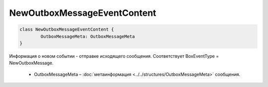 NewOutboxMessageEventContent
=============================

.. code-block:: c#

	class NewOutboxMessageEventContent {
		OutboxMessageMeta: OutboxMessageMeta
	}
	
Информация о новом событии - отправке исходящего сообщения. Соответствует BoxEventType = NewOutboxMessage.

 - OutboxMessageMeta – :doc:`метаинформация <../../structures/OutboxMessageMeta>` сообщения.